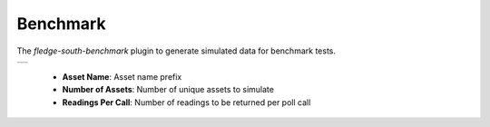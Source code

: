 .. Images
.. |benchmark_1| image:: images/benchmark_1.jpg


Benchmark
=========

The *fledge-south-benchmark* plugin to generate simulated data for benchmark tests.

+---------------+
| |benchmark_1| |
+---------------+

    - **Asset Name**: Asset name prefix

    - **Number of Assets**: Number of unique assets to simulate

    - **Readings Per Call**: Number of readings to be returned per poll call